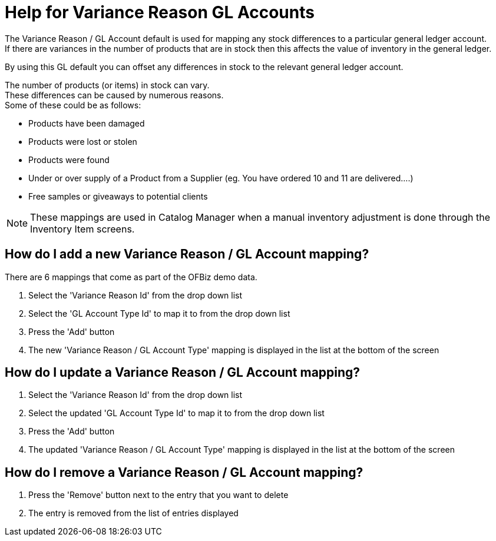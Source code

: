 ////
Licensed to the Apache Software Foundation (ASF) under one
or more contributor license agreements.  See the NOTICE file
distributed with this work for additional information
regarding copyright ownership.  The ASF licenses this file
to you under the Apache License, Version 2.0 (the
"License"); you may not use this file except in compliance
with the License.  You may obtain a copy of the License at

http://www.apache.org/licenses/LICENSE-2.0

Unless required by applicable law or agreed to in writing,
software distributed under the License is distributed on an
"AS IS" BASIS, WITHOUT WARRANTIES OR CONDITIONS OF ANY
KIND, either express or implied.  See the License for the
specific language governing permissions and limitations
under the License.
////

= Help for Variance Reason GL Accounts
The Variance Reason / GL Account default is used for mapping any stock differences to a particular general ledger account.
If there are variances in the number of products that are in stock then this affects the value of inventory in the general ledger.
By using this GL default you can offset any differences in stock to the relevant general ledger account.

The number of products (or items) in stock can vary. +
These differences can be caused by numerous reasons. +
Some of these could be as follows:

* Products have been damaged
* Products were lost or stolen
* Products were found
* Under or over supply of a Product from a Supplier (eg. You have ordered 10 and 11 are delivered....)
* Free samples or giveaways to potential clients

NOTE: These mappings are used in Catalog Manager when a manual inventory adjustment is done through the Inventory Item screens.

== How do I add a new Variance Reason / GL Account mapping?
There are 6 mappings that come as part of the OFBiz demo data.

. Select the 'Variance Reason Id' from the drop down list
. Select the 'GL Account Type Id' to map it to from the drop down list
. Press the 'Add' button
. The new 'Variance Reason / GL Account Type' mapping is displayed in the list at the bottom of the screen

== How do I update a Variance Reason / GL Account mapping?
. Select the 'Variance Reason Id' from the drop down list
. Select the updated 'GL Account Type Id' to map it to from the drop down list
. Press the 'Add' button
. The updated 'Variance Reason / GL Account Type' mapping is displayed in the list at the bottom of the screen

== How do I remove a Variance Reason / GL Account mapping?
. Press the 'Remove' button next to the entry that you want to delete
. The entry is removed from the list of entries displayed
